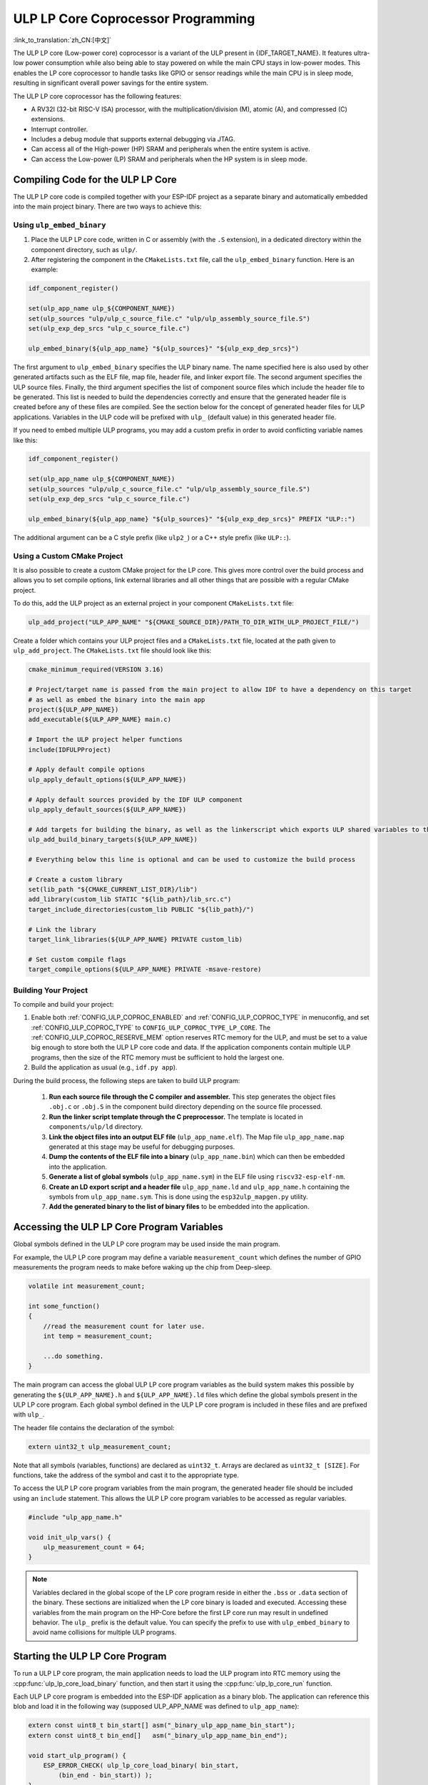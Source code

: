 ULP LP Core Coprocessor Programming
===================================

:link_to_translation:`zh_CN:[中文]`

The ULP LP core (Low-power core) coprocessor is a variant of the ULP present in {IDF_TARGET_NAME}. It features ultra-low power consumption while also being able to stay powered on while the main CPU stays in low-power modes. This enables the LP core coprocessor to handle tasks like GPIO or sensor readings while the main CPU is in sleep mode, resulting in significant overall power savings for the entire system.

The ULP LP core coprocessor has the following features:

* A RV32I (32-bit RISC-V ISA) processor, with the multiplication/division (M), atomic (A), and compressed (C) extensions.
* Interrupt controller.
* Includes a debug module that supports external debugging via JTAG.
* Can access all of the High-power (HP) SRAM and peripherals when the entire system is active.
* Can access the Low-power (LP) SRAM and peripherals when the HP system is in sleep mode.

Compiling Code for the ULP LP Core
----------------------------------

The ULP LP core code is compiled together with your ESP-IDF project as a separate binary and automatically embedded into the main project binary. There are two ways to achieve this:

Using ``ulp_embed_binary``
~~~~~~~~~~~~~~~~~~~~~~~~~~~

1. Place the ULP LP core code, written in C or assembly (with the ``.S`` extension), in a dedicated directory within the component directory, such as ``ulp/``.

2. After registering the component in the ``CMakeLists.txt`` file, call the ``ulp_embed_binary`` function. Here is an example:

.. code-block:: cmake

    idf_component_register()

    set(ulp_app_name ulp_${COMPONENT_NAME})
    set(ulp_sources "ulp/ulp_c_source_file.c" "ulp/ulp_assembly_source_file.S")
    set(ulp_exp_dep_srcs "ulp_c_source_file.c")

    ulp_embed_binary(${ulp_app_name} "${ulp_sources}" "${ulp_exp_dep_srcs}")

The first argument to ``ulp_embed_binary`` specifies the ULP binary name. The name specified here is also used by other generated artifacts such as the ELF file, map file, header file, and linker export file. The second argument specifies the ULP source files. Finally, the third argument specifies the list of component source files which include the header file to be generated. This list is needed to build the dependencies correctly and ensure that the generated header file is created before any of these files are compiled. See the section below for the concept of generated header files for ULP applications.
Variables in the ULP code will be prefixed with ``ulp_`` (default value) in this generated header file.

If you need to embed multiple ULP programs, you may add a custom prefix in order to avoid conflicting variable names like this:

.. code-block:: cmake

    idf_component_register()

    set(ulp_app_name ulp_${COMPONENT_NAME})
    set(ulp_sources "ulp/ulp_c_source_file.c" "ulp/ulp_assembly_source_file.S")
    set(ulp_exp_dep_srcs "ulp_c_source_file.c")

    ulp_embed_binary(${ulp_app_name} "${ulp_sources}" "${ulp_exp_dep_srcs}" PREFIX "ULP::")

The additional argument can be a C style prefix (like ``ulp2_``) or a C++ style prefix (like ``ULP::``).

Using a Custom CMake Project
~~~~~~~~~~~~~~~~~~~~~~~~~~~~

It is also possible to create a custom CMake project for the LP core. This gives more control over the build process and allows you to set compile options, link external libraries and all other things that are possible with a regular CMake project.

To do this, add the ULP project as an external project in your component ``CMakeLists.txt`` file:

.. code-block:: cmake

    ulp_add_project("ULP_APP_NAME" "${CMAKE_SOURCE_DIR}/PATH_TO_DIR_WITH_ULP_PROJECT_FILE/")

Create a folder which contains your ULP project files and a ``CMakeLists.txt`` file, located at the path given to ``ulp_add_project``. The ``CMakeLists.txt`` file should look like this:

.. code-block:: cmake

    cmake_minimum_required(VERSION 3.16)

    # Project/target name is passed from the main project to allow IDF to have a dependency on this target
    # as well as embed the binary into the main app
    project(${ULP_APP_NAME})
    add_executable(${ULP_APP_NAME} main.c)

    # Import the ULP project helper functions
    include(IDFULPProject)

    # Apply default compile options
    ulp_apply_default_options(${ULP_APP_NAME})

    # Apply default sources provided by the IDF ULP component
    ulp_apply_default_sources(${ULP_APP_NAME})

    # Add targets for building the binary, as well as the linkerscript which exports ULP shared variables to the main app
    ulp_add_build_binary_targets(${ULP_APP_NAME})

    # Everything below this line is optional and can be used to customize the build process

    # Create a custom library
    set(lib_path "${CMAKE_CURRENT_LIST_DIR}/lib")
    add_library(custom_lib STATIC "${lib_path}/lib_src.c")
    target_include_directories(custom_lib PUBLIC "${lib_path}/")

    # Link the library
    target_link_libraries(${ULP_APP_NAME} PRIVATE custom_lib)

    # Set custom compile flags
    target_compile_options(${ULP_APP_NAME} PRIVATE -msave-restore)

Building Your Project
~~~~~~~~~~~~~~~~~~~~~~

To compile and build your project:

1. Enable both :ref:`CONFIG_ULP_COPROC_ENABLED` and :ref:`CONFIG_ULP_COPROC_TYPE` in menuconfig, and set :ref:`CONFIG_ULP_COPROC_TYPE` to ``CONFIG_ULP_COPROC_TYPE_LP_CORE``. The :ref:`CONFIG_ULP_COPROC_RESERVE_MEM` option reserves RTC memory for the ULP, and must be set to a value big enough to store both the ULP LP core code and data. If the application components contain multiple ULP programs, then the size of the RTC memory must be sufficient to hold the largest one.

2. Build the application as usual (e.g., ``idf.py app``).

During the build process, the following steps are taken to build ULP program:

    1. **Run each source file through the C compiler and assembler.** This step generates the object files ``.obj.c`` or ``.obj.S`` in the component build directory depending on the source file processed.

    2. **Run the linker script template through the C preprocessor.** The template is located in ``components/ulp/ld`` directory.

    3. **Link the object files into an output ELF file** (``ulp_app_name.elf``). The Map file ``ulp_app_name.map`` generated at this stage may be useful for debugging purposes.

    4. **Dump the contents of the ELF file into a binary** (``ulp_app_name.bin``) which can then be embedded into the application.

    5. **Generate a list of global symbols** (``ulp_app_name.sym``) in the ELF file using ``riscv32-esp-elf-nm``.

    6. **Create an LD export script and a header file** ``ulp_app_name.ld`` and ``ulp_app_name.h`` containing the symbols from ``ulp_app_name.sym``. This is done using the ``esp32ulp_mapgen.py`` utility.

    7. **Add the generated binary to the list of binary files** to be embedded into the application.


.. _ulp-lp-core-access-variables:

Accessing the ULP LP Core Program Variables
-------------------------------------------

Global symbols defined in the ULP LP core program may be used inside the main program.

For example, the ULP LP core program may define a variable ``measurement_count`` which defines the number of GPIO measurements the program needs to make before waking up the chip from Deep-sleep.

.. code-block:: c

    volatile int measurement_count;

    int some_function()
    {
        //read the measurement count for later use.
        int temp = measurement_count;

        ...do something.
    }

The main program can access the global ULP LP core program variables as the build system makes this possible by generating the ``${ULP_APP_NAME}.h`` and ``${ULP_APP_NAME}.ld`` files which define the global symbols present in the ULP LP core program. Each global symbol defined in the ULP LP core program is included in these files and are prefixed with ``ulp_``.

The header file contains the declaration of the symbol:

.. code-block:: c

    extern uint32_t ulp_measurement_count;

Note that all symbols (variables, functions) are declared as ``uint32_t``. Arrays are declared as ``uint32_t [SIZE]``. For functions, take the address of the symbol and cast it to the appropriate type.

To access the ULP LP core program variables from the main program, the generated header file should be included using an ``include`` statement. This allows the ULP LP core program variables to be accessed as regular variables.

.. code-block:: c

    #include "ulp_app_name.h"

    void init_ulp_vars() {
        ulp_measurement_count = 64;
    }

.. note::

    Variables declared in the global scope of the LP core program reside in either the ``.bss`` or ``.data`` section of the binary. These sections are initialized when the LP core binary is loaded and executed. Accessing these variables from the main program on the HP-Core before the first LP core run may result in undefined behavior.
    The ``ulp_`` prefix is the default value. You can specify the prefix to use with ``ulp_embed_binary`` to avoid name collisions for multiple ULP programs.

Starting the ULP LP Core Program
--------------------------------

To run a ULP LP core program, the main application needs to load the ULP program into RTC memory using the :cpp:func:`ulp_lp_core_load_binary` function, and then start it using the :cpp:func:`ulp_lp_core_run` function.

Each ULP LP core program is embedded into the ESP-IDF application as a binary blob. The application can reference this blob and load it in the following way (supposed ULP_APP_NAME was defined to ``ulp_app_name``):

.. code-block:: c

    extern const uint8_t bin_start[] asm("_binary_ulp_app_name_bin_start");
    extern const uint8_t bin_end[]   asm("_binary_ulp_app_name_bin_end");

    void start_ulp_program() {
        ESP_ERROR_CHECK( ulp_lp_core_load_binary( bin_start,
            (bin_end - bin_start)) );
    }

Once the program is loaded into LP memory, the application can be configured and started by calling :cpp:func:`ulp_lp_core_run`:

.. code-block:: c

    ulp_lp_core_cfg_t cfg = {
        .wakeup_source = ULP_LP_CORE_WAKEUP_SOURCE_LP_TIMER, // LP core will be woken up periodically by LP timer
        .lp_timer_sleep_duration_us = 10000,
    };

    ESP_ERROR_CHECK( ulp_lp_core_run(&cfg) );

ULP LP Core Program Flow
------------------------

How the ULP LP core coprocessor is started depends on the wake-up source selected in :cpp:type:`ulp_lp_core_cfg_t`. The most common use-case is for the ULP to periodically wake up, do some measurements before either waking up the main CPU or going back to sleep again.

The ULP has the following wake-up sources:
    * :c:macro:`ULP_LP_CORE_WAKEUP_SOURCE_HP_CPU` - LP core can be woken up by the HP CPU.
    * :c:macro:`ULP_LP_CORE_WAKEUP_SOURCE_LP_TIMER` - LP core can be woken up by the LP timer.
    * :c:macro:`ULP_LP_CORE_WAKEUP_SOURCE_ETM` - LP core can be woken up by a ETM event. (Not yet supported)
    * :c:macro:`ULP_LP_CORE_WAKEUP_SOURCE_LP_IO` - LP core can be woken up when LP IO level changes. (Not yet supported)
    * :c:macro:`ULP_LP_CORE_WAKEUP_SOURCE_LP_UART` - LP core can be woken up after receiving a certain number of UART RX pulses. (Not yet supported)

When the ULP is woken up, it will go through the following steps:

.. list::

    :CONFIG_ESP_ROM_HAS_LP_ROM: #. Unless :cpp:member:`ulp_lp_core_cfg_t::skip_lp_rom_boot` is specified, run ROM start-up code and jump to the entry point in LP RAM. ROM start-up code will initialize LP UART as well as print boot messages.
    #. Initialize system feature, e.g., interrupts
    #. Call user code ``main()``
    #. Return from ``main()``
    #. If ``lp_timer_sleep_duration_us`` is specified, then configure the next wake-up alarm
    #. Call :cpp:func:`ulp_lp_core_halt`


ULP LP Core Peripheral Support
------------------------------

To enhance the capabilities of the ULP LP core coprocessor, it has access to peripherals that operate in the low-power domain. The ULP LP core coprocessor can interact with these peripherals when the main CPU is in sleep mode, and can wake up the main CPU once a wake-up condition is reached. The following peripherals are supported:

.. list::

    * LP IO
    * LP I2C
    * LP UART
    :SOC_LP_SPI_SUPPORTED: * LP SPI

.. only:: CONFIG_ESP_ROM_HAS_LP_ROM

    ULP LP Core ROM
    ---------------

    The ULP LP core ROM is a small pre-built piece of code located in LP-ROM, which can't be modified. Similar to the bootloader ROM code ran by the main CPU, this code is executed when the ULP LP core coprocessor is started. The ROM code initializes the ULP LP core coprocessor and then jumps to the user program. The ROM code also prints boot messages if the LP UART has been initialized.

    The ROM code is not executed if :cpp:member:`ulp_lp_core_cfg_t::skip_lp_rom_boot` is set to true. This is useful when you need the ULP to wake-up as quickly as possible and the extra overhead of initializing and printing is unwanted.

    In addition to the boot-up code mentioned above, the ROM code also provides the following functions and interfaces:

    * :component_file:`ROM.ld Interface <esp_rom/{IDF_TARGET_PATH_NAME}/ld/{IDF_TARGET_PATH_NAME}lp.rom.ld>`
    * :component_file:`newlib.ld Interface <esp_rom/{IDF_TARGET_PATH_NAME}/ld/{IDF_TARGET_PATH_NAME}lp.rom.newlib.ld>`

    Since these functions are already present in LP-ROM no matter what, using these in your program allows you to reduce the RAM footprint of your ULP application.


ULP LP Core Interrupts
----------------------

The LP core coprocessor can be configured to handle interrupts from various sources. Examples of such interrupts could be LP IO low/high or LP timer interrupts. To register a handler for an interrupt, simply override any of the weak handlers provided by IDF. A complete list of handlers can be found in :component_file:`ulp_lp_core_interrupts.h <ulp/lp_core/lp_core/include/ulp_lp_core_interrupts.h>`. For details on which interrupts are available on a specific target, please consult **{IDF_TARGET_NAME} Technical Reference Manual** [`PDF <{IDF_TARGET_TRM_EN_URL}#ulp>`__].

For example, to override the handler for the LP IO interrupt, you can define the following function in your ULP LP core code:

.. code-block:: c

    void LP_CORE_ISR_ATTR ulp_lp_core_lp_io_intr_handler(void)
    {
        // Handle the interrupt and clear the interrupt source
    }

:c:macro:`LP_CORE_ISR_ATTR` is a macro that is used to define the interrupt handler function. This macro ensures that registers are saved and restored correctly when the interrupt handler is called.

In addition to configuring the interrupt related registers for the interrupt source you want to handle, you also need to enable the interrupts globally in the LP core interrupt controller. This can be done using the :cpp:func:`ulp_lp_core_intr_enable` function.

ULP LP Core Clock Configuration
-------------------------------

{IDF_TARGET_XTAL_FREQ:default="Not updated", esp32c5="48 MHz", esp32p4="40 MHz"}

The ULP LP Core clock source is based on the system clock ``LP_FAST_CLK``, see `TRM <{IDF_TARGET_TRM_EN_URL}>`__ > ``Reset and Clock`` for more details.

.. only:: SOC_CLK_LP_FAST_SUPPORT_XTAL

    On {IDF_TARGET_NAME}, ``LP_FAST_CLK`` supports using the external {IDF_TARGET_XTAL_FREQ} crystal (XTAL) as its clock source. This allows the ULP LP Core to run at a higher frequency than with the default ``RTC_FAST_CLOCK``, which runs at around 20 MHz. However, there is a trade-off: this clock is normally powered down during sleep to reduce power consumption, but if XTAL is selected as the source, it will remain powered up during sleep, which increases power consumption. If you only plan to use the LP Core as a coprocessor while the HP Core is active, then selecting XTAL can enhance both the performance and frequency stability of the LP Core.

    To enable this feature, set :ref:`CONFIG_RTC_FAST_CLK_SRC` to ``CONFIG_RTC_FAST_CLK_SRC_XTAL``.


Debugging ULP LP-Core Applications
----------------------------------

When programming the LP core, it can sometimes be challenging to figure out why the program is not behaving as expected. Here are some strategies to help you debug your LP core program:

* Use the LP-UART to print: the LP core has access to the LP-UART peripheral, which can be used for printing information independently of the main CPU sleep state. See :example:`system/ulp/lp_core/lp_uart/lp_uart_print` for an example of how to use this driver.

* Routing :cpp:func:`lp_core_printf` to the HP-Core console UART with :ref:`CONFIG_ULP_HP_UART_CONSOLE_PRINT`. This allows you to easily print LP core information to the already connected HP-Core console UART. The drawback of this approach is that it requires the main CPU to be awake and since there is no synchronization between the LP and HP cores, the output may be interleaved.

* Share program state through shared variables: as described in :ref:`ulp-lp-core-access-variables`, both the main CPU and the ULP core can easily access global variables in RTC memory. Writing state information to such a variable from the ULP and reading it from the main CPU can help you discern what is happening on the ULP core. The downside of this approach is that it requires the main CPU to be awake, which will not always be the case. Keeping the main CPU awake might even, in some cases, mask problems, as some issues may only occur when certain power domains are powered down.

* Panic handler: the LP core has a panic handler that can dump the state of the LP core registers by the LP-UART when an exception is detected. To enable the panic handler, set the :ref:`CONFIG_ULP_PANIC_OUTPUT_ENABLE` option to ``y``. This option can be kept disabled to reduce LP-RAM usage by the LP core application. To recover a backtrace from the panic dump, it is possible to use ``idf.py monitor``.

.. warning::

    If multiple ULP applications are used in a single project, backtrace decoding might not work correctly. In such cases, it is recommended to use the esp-idf-monitor_ tool directly with the correct ULP ELF file:

    .. code-block:: bash

        python -m esp_idf_monitor --toolchain-prefix riscv32-esp-elf- --target {IDF_TARGET_NAME} --decode-panic backtrace PATH_TO_ULP_ELF_FILE


Debugging ULP LP Core Applications with GDB and OpenOCD
-------------------------------------------------------

It is also possible to debug code running on LP core using GDB and OpenOCD as you usually do for HP cores, but it has some specifics and limitations.

Debugging Session
~~~~~~~~~~~~~~~~~

Run OpenOCD with special config file for LP core debugging support. And then run GDB with special ``gdbinit`` file.

.. code-block:: bash

    openocd -f board/{IDF_TARGET_PATH_NAME}-lpcore-builtin.cfg
    riscv32-esp-elf-gdb -x gdbinit <path to main program ELF>

Below is the ``gdbinit`` file content with inline comments. For more details, see the next section.

.. code-block:: bash

    # connect to target
    target extended-remote :3333
    # reset chip
    mon reset halt
    maintenance flush register-cache
    # add symbols and debugging info for ULP program
    add-symbol <path to ULP program ELF>
    # temporary HW breakpoint to setup breakpoints
    # if you need more than HW supports
    thb main
    commands
    # set breakpoints here
    # At this moment ULP program is loaded into RAM and when there are
    # no free HW breakpoints slots available GDB will set SW ones
    b func1
    b func2
    b func3
    # resume execution
    c
    end
    # start main program after reset
    c

LP Core Debugging Specifics
~~~~~~~~~~~~~~~~~~~~~~~~~~~

.. list::

    #. For convenient debugging, you may need to add ``-O0`` compile option for ULP app in its ``CMakeLists.txt``. See :example:`system/ulp/lp_core/debugging/` on how to do this.
    :not esp32p4: #. LP core supports limited set of HW exceptions, so, for example, writing at address `0x0` will not cause a panic as it would be for the code running on HP core. This can be overcome to some extent by enabling undefined behavior sanitizer for LP core application, so `ubsan` can help to catch some errors. But note that it will increase code size significantly and it can happen that application won't fit into RTC RAM. To enable `ubsan` for ULP app, add ``-fsanitize=undefined -fno-sanitize=shift-base`` compile option to its ``CMakeLists.txt``. See :example:`system/ulp/lp_core/debugging/` on how to do this.
    #. To be able to debug program running on LP core, debugging information and symbols need to be loaded to GDB. It can be done via GDB command line or in ``gdbinit`` file. See section above.
    #. Upon startup, LP core application is loaded into RAM, so all SW breakpoints set before that moment will get overwritten. The best moment to set breakpoints for LP core application is to do this when LP core program reaches `main` function.
    #. When using IDEs, it may lack support for configuring breakpoint actions or commands shown in ``gdbinit`` above. Consequently, you have to preset all breakpoints before debug session start and disable all of them except for ``main``. When program stops at ``main``, enable the remaining breakpoints and resume execution manually.

Limitations
~~~~~~~~~~~

#. Currently, debugging is not supported when either HP or LP core enters any sleep mode. So it limits available debugging scenarios.
#. FreeRTOS support in OpenOCD is disabled when debugging LP core, so you won't be able to see tasks running in the system. Instead, there will be several threads representing HP and LP cores:

.. code-block:: bash

    (gdb) info thread
        Id   Target Id                                                          Frame
        1    Thread 1 "{IDF_TARGET_PATH_NAME}.cpu0" (Name: {IDF_TARGET_PATH_NAME}.cpu0, state: debug-request) 0x40803772 in esp_cpu_wait_for_intr ()
            at /home/user/projects/esp/esp-idf/components/esp_hw_support/cpu.c:64
      * 2    Thread 2 "{IDF_TARGET_PATH_NAME}.cpu1" (Name: {IDF_TARGET_PATH_NAME}.cpu1, state: breakpoint)    do_things (max=1000000000)
            at /home/user/projects/esp/esp-idf/examples/system/ulp/lp_core/debugging/main/lp_core/main.c:21

#. When setting HW breakpoint in GDB, it is set on both cores, so the number of available HW breakpoints is limited to the number of them supported by LP core ({IDF_TARGET_SOC_CPU_BREAKPOINTS_NUM} for {IDF_TARGET_NAME}).
#. OpenOCD flash support is disabled. It does not matter for LP core application because it is run completely from RAM and GDB can use SW breakpoints for it. But if you want to set a breakpoint on function from flash used by the code running on HP core (e.g., `app_main`), you should request to set HW breakpoint explicitly via ``hb`` and ``thb`` GDB commands.
#. Since the main and ULP programs are linked as separate binaries, it is possible for them to have global symbols (such as functions or variables) with the same name. If you set a breakpoint using the function name, GDB will apply it to all instances of that function. This can cause issues if one of the functions is located in the flash, as OpenOCD currently doesn't support flash when debugging the LP core. In such cases, you can set breakpoints using the source line or the function's memory address instead.

Application Examples
--------------------

.. list::

    - :example:`system/ulp/lp_core/gpio` polls GPIO while main CPU is in Deep-sleep.
    :esp32c6: - :example:`system/ulp/lp_core/lp_i2c` reads external I2C ambient light sensor (BH1750) while the main CPU is in Deep-sleep and wakes up the main CPU once a threshold is met.
    - :example:`system/ulp/lp_core/lp_uart/lp_uart_echo` reads data written to a serial console and echoes it back. This example demonstrates the usage of the LP UART driver running on the LP core.
    - :example:`system/ulp/lp_core/lp_uart/lp_uart_print` shows how to print various statements from a program running on the LP core.
    - :example:`system/ulp/lp_core/interrupt` shows how to register an interrupt handler on the LP core to receive an interrupt triggered by the main CPU.
    - :example:`system/ulp/lp_core/gpio_intr_pulse_counter` shows how to use GPIO interrupts to count pulses while the main CPU is in Deep-sleep mode.
    - :example:`system/ulp/lp_core/build_system/` demonstrates how to include custom ``CMakeLists.txt`` file for the ULP app.
    - :example:`system/ulp/lp_core/debugging` shows how to debug code running on LP core using GDB and OpenOCD.

API Reference
-------------

Main CPU API Reference
~~~~~~~~~~~~~~~~~~~~~~

.. include-build-file:: inc/ulp_lp_core.inc
.. include-build-file:: inc/lp_core_i2c.inc
.. include-build-file:: inc/lp_core_uart.inc

.. only:: SOC_LP_SPI_SUPPORTED

    .. include-build-file:: inc/lp_core_spi.inc

.. only:: SOC_LP_CORE_SUPPORT_ETM

    .. include-build-file:: inc/lp_core_etm.inc

.. include-build-file:: inc/lp_core_types.inc

LP Core API Reference
~~~~~~~~~~~~~~~~~~~~~~

.. include-build-file:: inc/ulp_lp_core_utils.inc
.. include-build-file:: inc/ulp_lp_core_gpio.inc
.. include-build-file:: inc/ulp_lp_core_i2c.inc
.. include-build-file:: inc/ulp_lp_core_uart.inc
.. include-build-file:: inc/ulp_lp_core_print.inc
.. include-build-file:: inc/ulp_lp_core_interrupts.inc

.. only:: SOC_LP_SPI_SUPPORTED

    .. include-build-file:: inc/ulp_lp_core_spi.inc

.. _esp-idf-monitor: https://github.com/espressif/esp-idf-monitor
